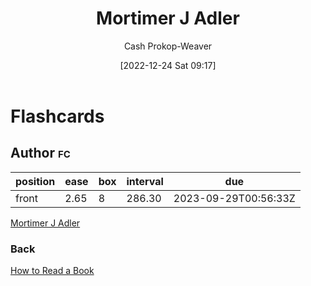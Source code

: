 :PROPERTIES:
:ID:       575a40fb-8d8e-4946-8f21-c3dcaafbfcc3
:LAST_MODIFIED: [2023-09-05 Tue 20:19]
:END:
#+title: Mortimer J Adler
#+hugo_custom_front_matter: :slug "575a40fb-8d8e-4946-8f21-c3dcaafbfcc3"
#+author: Cash Prokop-Weaver
#+date: [2022-12-24 Sat 09:17]
#+filetags: :person:
* Flashcards
** Author :fc:
:PROPERTIES:
:ID:       1f02985f-63d9-42be-a0a1-2351ab0ff1dc
:ANKI_NOTE_ID: 1640627804522
:FC_CREATED: 2021-12-27T17:56:44Z
:FC_TYPE:  normal
:END:
:REVIEW_DATA:
| position | ease | box | interval | due                  |
|----------+------+-----+----------+----------------------|
| front    | 2.65 |   8 |   286.30 | 2023-09-29T00:56:33Z |
:END:

[[id:575a40fb-8d8e-4946-8f21-c3dcaafbfcc3][Mortimer J Adler]]

*** Back
[[id:52512c4c-d011-4cca-afd5-87db8442f9c3][How to Read a Book]]
